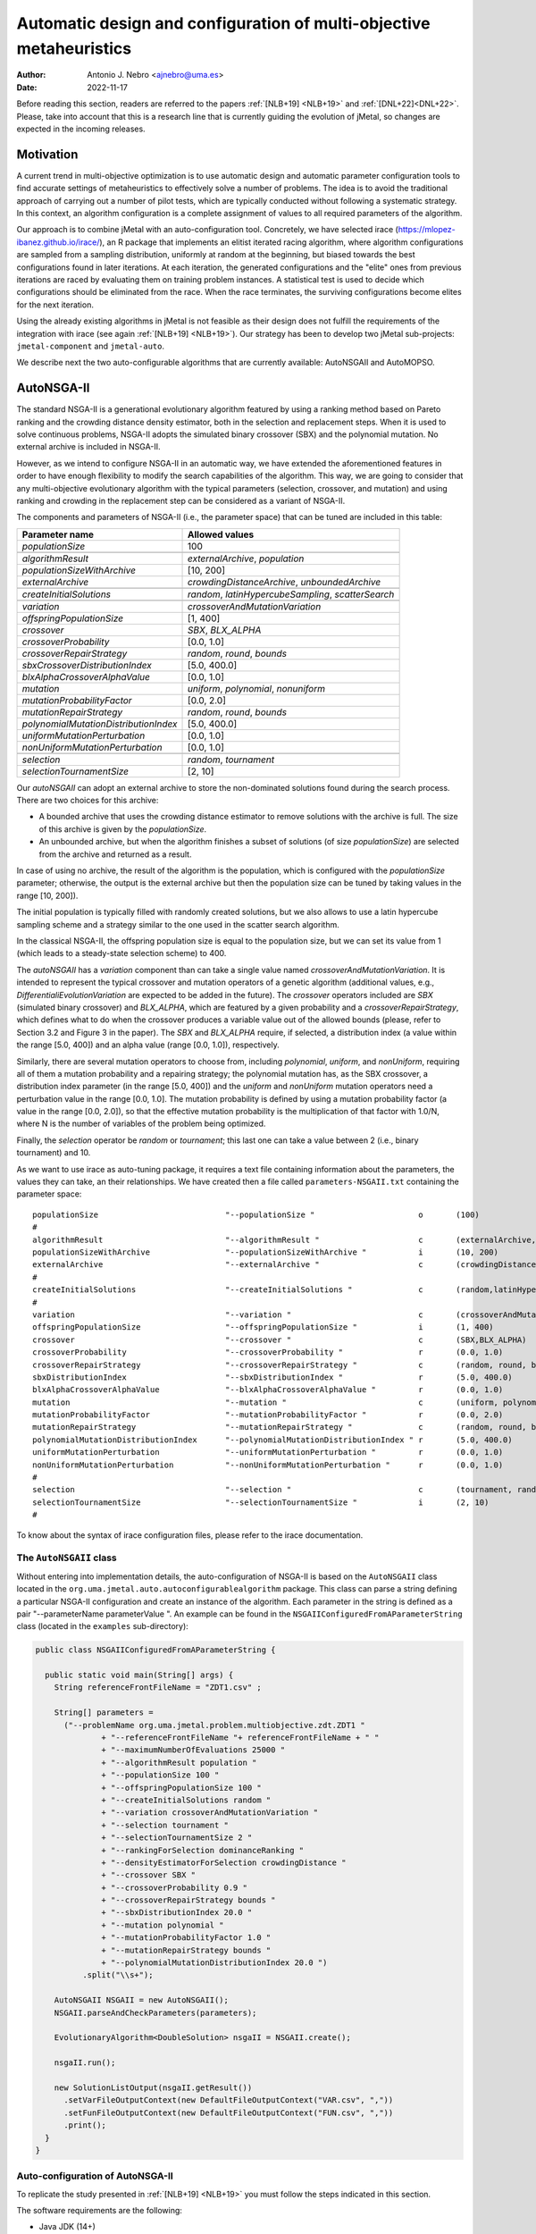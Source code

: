 .. _autoconfigurationNSGAII:

Automatic design and configuration of multi-objective metaheuristics
====================================================================

:Author: Antonio J. Nebro <ajnebro@uma.es>
:Date: 2022-11-17

Before reading this section, readers are referred to the papers :ref:`[NLB+19] <NLB+19>` and :ref:`[DNL+22]<DNL+22>`. Please, take into account that this is a research line that is currently guiding the evolution of jMetal,
so changes are expected in the incoming releases.

Motivation
----------
A current trend in multi-objective optimization is to use automatic design and automatic parameter
configuration tools to find accurate settings of metaheuristics to effectively solve a number of problems.
The idea is to avoid the traditional approach of carrying out a number of pilot tests,
which are typically conducted without following a systematic strategy.
In this context, an algorithm configuration is a complete assignment of values to all required parameters
of the algorithm.

Our approach is to combine jMetal with an auto-configuration tool. Concretely, we have selected irace (https://mlopez-ibanez.github.io/irace/),
an R package that implements an elitist iterated racing algorithm, where algorithm configurations
are sampled from a sampling distribution, uniformly at random at the beginning,
but biased towards the best configurations found in later iterations. At each iteration, the generated
configurations and the "elite" ones from previous iterations are raced by evaluating
them on training problem instances. A statistical test is used to
decide which configurations should be eliminated from the race.
When the race terminates, the surviving configurations become
elites for the next iteration.

Using the already existing algorithms in jMetal is not feasible as their design does not fulfill
the requirements of the integration with irace (see again :ref:`[NLB+19] <NLB+19>`).
Our strategy has been to develop two jMetal sub-projects: ``jmetal-component`` and ``jmetal-auto``.

We describe next the two auto-configurable algorithms that are currently available: AutoNSGAII and
AutoMOPSO.

AutoNSGA-II
-----------
The standard NSGA-II is a generational evolutionary algorithm featured by using a ranking method based on
Pareto ranking and the crowding distance density estimator, both in the selection and replacement steps.
When it is used to solve continuous problems, NSGA-II adopts the simulated binary crossover (SBX)
and the polynomial mutation. No external archive is included in NSGA-II.

However, as we intend to configure NSGA-II in an automatic
way, we have extended the aforementioned features in order to have
enough flexibility to modify the search capabilities of the algorithm.
This way, we are going to consider that any multi-objective evolutionary
algorithm with the typical parameters (selection, crossover,
and mutation) and using ranking and crowding in the replacement
step can be considered as a variant of NSGA-II.

The components and parameters of NSGA-II (i.e., the parameter space) that can be tuned are included in this table: 

+---------------------------------------+-----------------------------------------------------+
| Parameter name                        | Allowed values                                      |
+=======================================+=====================================================+
| *populationSize*                      | 100                                                 |
+---------------------------------------+-----------------------------------------------------+
+---------------------------------------+-----------------------------------------------------+
| *algorithmResult*                     | *externalArchive*, *population*                     |
+---------------------------------------+-----------------------------------------------------+
| *populationSizeWithArchive*           | [10, 200]                                           |
+---------------------------------------+-----------------------------------------------------+
| *externalArchive*                     | *crowdingDistanceArchive*, *unboundedArchive*       |
+---------------------------------------+-----------------------------------------------------+
+---------------------------------------+-----------------------------------------------------+
| *createInitialSolutions*              | *random*, *latinHypercubeSampling*, *scatterSearch* |
+---------------------------------------+-----------------------------------------------------+
+---------------------------------------+-----------------------------------------------------+
| *variation*                           | *crossoverAndMutationVariation*                     |
+---------------------------------------+-----------------------------------------------------+
| *offspringPopulationSize*             | [1, 400]                                            |
+---------------------------------------+-----------------------------------------------------+
| *crossover*                           | *SBX*, *BLX_ALPHA*                                  |
+---------------------------------------+-----------------------------------------------------+
| *crossoverProbability*                | [0.0, 1.0]                                          |
+---------------------------------------+-----------------------------------------------------+
| *crossoverRepairStrategy*             | *random*, *round*, *bounds*                         |
+---------------------------------------+-----------------------------------------------------+
| *sbxCrossoverDistributionIndex*       | [5.0, 400.0]                                        |
+---------------------------------------+-----------------------------------------------------+
| *blxAlphaCrossoverAlphaValue*         | [0.0, 1.0]                                          |
+---------------------------------------+-----------------------------------------------------+
| *mutation*                            | *uniform*, *polynomial*, *nonuniform*               |
+---------------------------------------+-----------------------------------------------------+
| *mutationProbabilityFactor*           | [0.0, 2.0]                                          |
+---------------------------------------+-----------------------------------------------------+
| *mutationRepairStrategy*              | *random*, *round*, *bounds*                         |
+---------------------------------------+-----------------------------------------------------+
| *polynomialMutationDistributionIndex* | [5.0, 400.0]                                        |
+---------------------------------------+-----------------------------------------------------+
| *uniformMutationPerturbation*         | [0.0, 1.0]                                          |
+---------------------------------------+-----------------------------------------------------+
| *nonUniformMutationPerturbation*      | [0.0, 1.0]                                          |
+---------------------------------------+-----------------------------------------------------+
+---------------------------------------+-----------------------------------------------------+
| *selection*                           | *random*, *tournament*                              |
+---------------------------------------+-----------------------------------------------------+
| *selectionTournamentSize*             | [2, 10]                                             |
+---------------------------------------+-----------------------------------------------------+

Our *autoNSGAII* can adopt an external archive to store the non-dominated solutions found during the search process. There are two choices for this archive:

* A bounded archive that uses the crowding distance estimator to remove solutions with the archive is full. The size of this archive is given by the *populationSize*.
* An unbounded archive, but when the algorithm finishes a subset of solutions (of size *populationSize*) are selected from the archive and returned as a result. 
  
In case of using no archive, the result of the algorithm is the population, which is configured with the *populationSize* parameter; otherwise, the output is the external archive but then the population size can be tuned by taking values in the range [10, 200]).

The initial population is typically filled with randomly created solutions, but we also allows to use a latin hypercube sampling scheme and a strategy similar to the one used in the scatter search algorithm.

In the classical NSGA-II, the offspring population size is equal to the population size, but we can set its value from 1 (which leads to a steady-state selection scheme) to 400.

The *autoNSGAII* has a *variation* component than can take a single value named *crossoverAndMutationVariation*. It is intended to represent the typical crossover and mutation operators of a genetic algorithm (additional values, e.g., *DifferentialiEvolutionVariation* are expected to be added in the future). The *crossover* operators included are *SBX* (simulated binary crossover) and *BLX_ALPHA*, which are featured by a given probability and a *crossoverRepairStrategy*, which defines what to do when the crossover produces a variable value out of the allowed bounds (please, refer to Section 3.2 and Figure 3 in the paper). The *SBX* and *BLX_ALPHA* require, if selected, a distribution index (a value within the range [5.0, 400]) and an alpha value (range [0.0, 1.0]), respectively. 

Similarly, there are several mutation operators to choose from, including *polynomial*, *uniform*, and *nonUniform*, requiring all of them a mutation probability and a repairing strategy; the polynomial mutation has, as the SBX crossover, a distribution index parameter (in the range [5.0, 400]) and the *uniform* and *nonUniform* mutation operators need a perturbation value in the range [0.0, 1.0]. The mutation probability is defined by using a mutation probability factor (a value in the range [0.0, 2.0]), so that the effective mutation probability is the multiplication of that factor with 1.0/N, where N is the number of variables of the problem being optimized.

Finally, the *selection* operator be *random* or *tournament*; this last one can take a value between 2 (i.e., binary tournament) and 10.

As we want to use irace as auto-tuning package, it requires a text file containing information about the parameters, the values they can take, an their relationships. We have created then a file called ``parameters-NSGAII.txt`` containing the parameter space::

  populationSize                           "--populationSize "                      o       (100)                                              
  #
  algorithmResult                          "--algorithmResult "                     c       (externalArchive, population)                      
  populationSizeWithArchive                "--populationSizeWithArchive "           i       (10, 200)                      | algorithmResult %in% c("externalArchive")
  externalArchive                          "--externalArchive "                     c       (crowdingDistanceArchive) | algorithmResult %in% c("externalArchive")
  #
  createInitialSolutions                   "--createInitialSolutions "              c       (random,latinHypercubeSampling,scatterSearch)
  #
  variation                                "--variation "                           c       (crossoverAndMutationVariation)
  offspringPopulationSize                  "--offspringPopulationSize "             i       (1, 400)
  crossover                                "--crossover "                           c       (SBX,BLX_ALPHA)
  crossoverProbability                     "--crossoverProbability "                r       (0.0, 1.0)                     | crossover %in% c("SBX","BLX_ALPHA")
  crossoverRepairStrategy                  "--crossoverRepairStrategy "             c       (random, round, bounds)        | crossover %in% c("SBX","BLX_ALPHA")
  sbxDistributionIndex                     "--sbxDistributionIndex "                r       (5.0, 400.0)                   | crossover %in% c("SBX")
  blxAlphaCrossoverAlphaValue              "--blxAlphaCrossoverAlphaValue "         r       (0.0, 1.0)                     | crossover %in% c("BLX_ALPHA")
  mutation                                 "--mutation "                            c       (uniform, polynomial, nonUniform)
  mutationProbabilityFactor                "--mutationProbabilityFactor "           r       (0.0, 2.0)                     | mutation %in% c("uniform","polynomial","nonUniform")
  mutationRepairStrategy                   "--mutationRepairStrategy "              c       (random, round, bounds)        | mutation %in% c("uniform","polynomial","nonUniform")
  polynomialMutationDistributionIndex      "--polynomialMutationDistributionIndex " r       (5.0, 400.0)                   | mutation %in% c("polynomial")
  uniformMutationPerturbation              "--uniformMutationPerturbation "         r       (0.0, 1.0)                     | mutation %in% c("uniform")
  nonUniformMutationPerturbation           "--nonUniformMutationPerturbation "      r       (0.0, 1.0)                     | mutation %in% c("nonUniform")
  #
  selection                                "--selection "                           c       (tournament, random)
  selectionTournamentSize                  "--selectionTournamentSize "             i       (2, 10)                        | selection %in% c("tournament")
  #

To know about the syntax of irace configuration files, please refer to the irace documentation.


The ``AutoNSGAII`` class
^^^^^^^^^^^^^^^^^^^^^^^^

Without entering into implementation details, the auto-configuration of NSGA-II is based on the ``AutoNSGAII`` class located in the ``org.uma.jmetal.auto.autoconfigurablealgorithm`` package. This class can parse a string defining a particular NSGA-II configuration and create an instance of the algorithm. Each parameter in the string is defined as a pair "--parameterName parameterValue ". An example can be found in the ``NSGAIIConfiguredFromAParameterString`` class (located in the ``examples`` sub-directory):

.. code-block:: java

  public class NSGAIIConfiguredFromAParameterString {

    public static void main(String[] args) {
      String referenceFrontFileName = "ZDT1.csv" ;

      String[] parameters =
        ("--problemName org.uma.jmetal.problem.multiobjective.zdt.ZDT1 "
                + "--referenceFrontFileName "+ referenceFrontFileName + " "
                + "--maximumNumberOfEvaluations 25000 "
                + "--algorithmResult population "
                + "--populationSize 100 "
                + "--offspringPopulationSize 100 "
                + "--createInitialSolutions random "
                + "--variation crossoverAndMutationVariation "
                + "--selection tournament "
                + "--selectionTournamentSize 2 "
                + "--rankingForSelection dominanceRanking "
                + "--densityEstimatorForSelection crowdingDistance "
                + "--crossover SBX "
                + "--crossoverProbability 0.9 "
                + "--crossoverRepairStrategy bounds "
                + "--sbxDistributionIndex 20.0 "
                + "--mutation polynomial "
                + "--mutationProbabilityFactor 1.0 "
                + "--mutationRepairStrategy bounds "
                + "--polynomialMutationDistributionIndex 20.0 ")
            .split("\\s+");

      AutoNSGAII NSGAII = new AutoNSGAII();
      NSGAII.parseAndCheckParameters(parameters);

      EvolutionaryAlgorithm<DoubleSolution> nsgaII = NSGAII.create();

      nsgaII.run();

      new SolutionListOutput(nsgaII.getResult())
        .setVarFileOutputContext(new DefaultFileOutputContext("VAR.csv", ","))
        .setFunFileOutputContext(new DefaultFileOutputContext("FUN.csv", ","))
        .print();
    }
  }

Auto-configuration of AutoNSGA-II
^^^^^^^^^^^^^^^^^^^^^^^^^^^^^^^^^

To replicate the study presented in :ref:`[NLB+19] <NLB+19>` you must follow the steps indicated in this section.

The software requirements are the following:

* Java JDK (14+)
* R


The first step is to create a directory for the experiment. Let us called is, for example, ``iraceJMetal``. This directory must contain:

* File ``jmetal-auto-6.0-SNAPSHOT-jar-with-dependencies.jar``. To generate this file, just type the following command at the root of the jMetal project:

    .. code-block:: bash

      mvn clean package -DskipTests=true

  If everything goes fine, the file will be generated in the ``jmetal-auto/target`` folder.
* The following contents available in folder ``jmetal-auto/src/main/resources/irace``:
  
  1. ``irace_3.5tar.gz``: file containing irace
  2. ``autoNSGAIIZDT``: directory containing the ``scenario-NSGAII.txt`` configuration file, which is prepared to execute the autoconfiguration of NSGA-II using the ZDT problems as training set and the hypervolume as quality indicator for irace. This directory will contain both the temporal as well as the final files generated during the run of irace.
  3. ``parameters-NSGAII.txt``: file describing the parameters that can be tuned, including their allowed values and their dependencies. You are free to modify some parameter values if you know their meaning.
  4. ``instances-list-ZDT.txt``: the problems to be solved (we are assuming the ZDT suite), their reference Pareto fronts, the maximum number of evaluations to be computed are included here:

  .. code-block:: text
  
org.uma.jmetal.problem.multiobjective.zdt.ZDT1 --referenceFrontFileName ZDT1.csv --maximumNumberOfEvaluations 10000
org.uma.jmetal.problem.multiobjective.zdt.ZDT2 --referenceFrontFileName ZDT2.csv --maximumNumberOfEvaluations 10000
org.uma.jmetal.problem.multiobjective.zdt.ZDT3 --referenceFrontFileName ZDT3.csv --maximumNumberOfEvaluations 10000
org.uma.jmetal.problem.multiobjective.zdt.ZDT4 --referenceFrontFileName ZDT4.csv --maximumNumberOfEvaluations 10000
org.uma.jmetal.problem.multiobjective.zdt.ZDT6 --referenceFrontFileName ZDT6.csv --maximumNumberOfEvaluations 10000
and the stopping condition of the algorithm (i.e., the maximum number of evaluations of the algorithm).

  5. ``target-runner-AutoNSGAIIIraceHV``. Bash script which is executed in every run of irace. This file must have execution rights (if not, just type ``chmod +x target-runner-AutoNSGAIIIraceHV`` in a terminal)
  6. ``run.sh``. Bash script to run irace. IMPORTANT: the number of cores to be used by irace are indicated in the ``IRACE_PARAMS`` variable (the default value is 24).

* A copy of the ``resources`` folder of the jMetal project. This is needed to allow the algorithm to find the reference fronts.


Running irace
^^^^^^^^^^^^^

Once we have all the needed resources in the ``iraceJmetal`` directory, we are ready to execute the script that will carry out the auto-configuraton by using irace. Take into account that irace will generate thousands of configurations (the default value is 100,000), so using a multi-core machine is advisable. We have tested the software in Linux and macOS.

To run irace simply run the following command:

.. code-block:: bash

  ./run.sh autoNSGAIIZDT/scenario-NSGAII.txt 1

The last parameter is used as a run identifier.

Results
^^^^^^^

irace will use the directory called ``autoNSGAIIZDT/execdir-1`` (the 1 is the run identifier) to write a number of output files. Two of those files are of particular interest: ``irace.stderr.out`` and ``irace.sdtout.out``. The first file should be empty, i.e., we should get an empty line when executing this command:

.. code-block:: bash

  cat autoNSGAIIZDT/execdir-1/irace.stderr.out

The second file contains a lot of information about the run of irace, including the configurations being tested. We are particularly interested in the best found configurations, which are written at the end of the file (just below the line starting by "# Best configuration as command lines"). For example, a result is the following:

.. code-block:: text

  # Best configurations as command lines (first number is the configuration ID; same order as above):
  4646  --algorithmResult externalArchive --populationSize 100 --populationSizeWithArchive 20 --maximumNumberOfEvaluations 25000 --createInitialSolutions random --variation crossoverAndMutationVariation --offspringPopulationSize 1 --crossover BLX_ALPHA --crossoverProbability 0.876 --crossoverRepairStrategy random --blxAlphaCrossoverAlphaValue 0.5729 --mutation uniform --mutationProbability 0.0439 --mutationRepairStrategy bounds --uniformMutationPerturbation 0.9957 --selection tournament --selectionTournamentSize 8

This configuration can be used in the ``NSGAIIConfiguredFromAParameterString`` program, replacing the existing one, to run NSGA-II with those settings.

AutoMOPSO
---------

After NSGA-II, the second algorithm we have considered for auto-design and configuration is a multi-objective
particle swarm optimizer (MOPSO). By taking the basic components of two MOPSO algorithms included
in jMetal, namely SMPSO and OMOPSO, we have implemented an ``AutoMOPSO`` class following the same strategy
adopted with ``AutoNSGAII``. This approach has led to the paper ``Automatic Design of Multi-Objective
Particle Swarm Optimizers``, which as been accepted in the ANTs 2022 conference.

The components and parameters space of *AutoMOPSO* are included in the next table:


+--------------------------------------------+----------------------------------------------------------------------------------+
| Parameter name                             | Allowed values                                                                   |
+===============================================================================================================================+
| *swarmSize*                                | [10, 200]                                                                        |
+--------------------------------------------+----------------------------------------------------------------------------------+
| *externalArchive*                          | *crowdingDistanceArchive*, *hypervolumeArchive*, *spatialSpreadDeviationArchive* |
+--------------------------------------------+----------------------------------------------------------------------------------+
| *swarmInitialization*                      | *random*, *latinHypercubeSampling*, *scatterSearch*                              |
+--------------------------------------------+----------------------------------------------------------------------------------+
| *mutation*                                 | *uniform*, *polynomial*, *nonUniform*                                            |
+--------------------------------------------+----------------------------------------------------------------------------------+
| *mutationProbabilityFactor*                | [0.0,2.0]                                                                        |
+--------------------------------------------+----------------------------------------------------------------------------------+
| *mutationRepairStrategy*                   | *random*, *round*, *bounds*                                                      |
+--------------------------------------------+----------------------------------------------------------------------------------+
| *uniformMutationPerturbation*              | [0.0,1.0] *if* mutation=uniform                                                  |
+--------------------------------------------+----------------------------------------------------------------------------------+
| *polynomialMutationDistributionIndex*      | [5.0,400.0] *if* mutation=polynomial                                             |
+--------------------------------------------+----------------------------------------------------------------------------------+
| *nonUniformMutationPerturbation*           | [0.0,1.0] *if* mutation=nonUniform                                               |
+--------------------------------------------+----------------------------------------------------------------------------------+
| *frequencyOfApplicationOfMutationOperator* | [1,10]                                                                           |
+--------------------------------------------+----------------------------------------------------------------------------------+
| *inertiaWeightComputingStrategy*           | *constant*, *random*, *linearIncreasing*, *linearDecreasing*                     |
+--------------------------------------------+----------------------------------------------------------------------------------+
| *weight*                                   | [0.1,1.0]                                                                        |
+--------------------------------------------+----------------------------------------------------------------------------------+
| *weightMin*                                | [0.1,2.0]                                                                        |
+--------------------------------------------+----------------------------------------------------------------------------------+
| *weightMax*                                | [0.5,1.0]                                                                        |
+--------------------------------------------+----------------------------------------------------------------------------------+
| *velocityUpdate*                           | *defaultVelocityUpdate*, *constrainedVelocityUpdate*                             |
+--------------------------------------------+----------------------------------------------------------------------------------+
| *c1Min*                                    | [1.0,2.0]                                                                        |
+--------------------------------------------+----------------------------------------------------------------------------------+
| *c1Max*                                    | [2.0,3.0]                                                                        |
+--------------------------------------------+----------------------------------------------------------------------------------+
| *c2Min*                                    | [1.0,2.0]                                                                        |
+--------------------------------------------+----------------------------------------------------------------------------------+
| *c2Max*                                    | [2.0,3.0]                                                                        |
+--------------------------------------------+----------------------------------------------------------------------------------+
| *globalBestSelection*                      | *binaryTournament*, *random*                                                     |
+--------------------------------------------+----------------------------------------------------------------------------------+
| *velocityChangeWhenLowerLimitIsReached*    | [-1.0,1.0]                                                                       |
+--------------------------------------------+----------------------------------------------------------------------------------+
| *velocityChangeWhenUpperLimitIsReached*    | [-1.0,1.0]                                                                       |
+--------------------------------------------+----------------------------------------------------------------------------------+


With *AutoMOPSO*, we assume that all the MOPSO algorithms have an external archive to store the non-dominated solutions found during the search process.
This archive is bounded, and three density estimators can be used to remove solutions when it is full:
* The crowding distance of NSGA-II
* The contribution to the Hypervolume
* The spatial spread deviation adoted by FAME

As the resulting solutions are those included in the archive, the swarm size can be tuned by taking values in the range [10, 200]).

As in *AutoNSGAII*, the initial swarm can be filled according to three strategies: random, latin hypercube sampling and scatter search.

The MOPSOs generated with *AutoMOPSO* are endowed with perturbation step, consisting in applying
a mutation operator to individuals of the swarm, which are selected according to a 
*frequencyOfApplicationOfMutationOperatorFrequency* parameter ranging between 1 and 10. Thus,
the particles to be mutated are those in positions divisible by that parameter. The mutation operator
are the same used in *AutoNSGAII*. The speeds of the particles are initialized by default to 0.0.

*weightMax* and *weightMin* represent the inertia weight. There are four strategies for computing the inertia weight: constant (a value between 0.1 and 1.0), random, linear increasing and linear decreasing, the three last with minimum and maximum weight values in the ranges [0.1, 0.5] and [0.5, 1.0], respectively.

The two alternatives for velocity updating are the default one, corresponding to the classical scheme that is used in *OMOPSO*, and the constraint speed mechanism applied in *SMPSO*. The *C1* and *C2* (min and max) coefficients take values from the ranges [1.0, 2.0] and [2.0, 3.0], respectively.

The default policies for initializing and updating the local best are that each particle is its local best at the beginning and the local best is updated if the particle dominates it.
The selection of the global best consists in taking solutions from the external archive by applying a random or a binary tournament scheme.

Finally, the default position update also applies the classical strategy, but if the resulting position of a particle is lower than the lower bound of the allowed position values, the position of the particle is set to the lower bound value and the velocity is changed by multiplying if by value in the range [-1, 1]. The same applies in the case of the upper bound.

As with *AutoNSGAII*, we have created then a file called ``parameters-MOPSO.txt`` containing the required information::

  swarmSize                                "--swarmSize "                           i       (10, 200)
  #
  archiveSize                              "--archiveSize "                         o       (100)
  #
  externalArchive                          "--externalArchive "                     c       (crowdingDistanceArchive)
  #
  swarmInitialization                      "--swarmInitialization "                 c       (random, latinHypercubeSampling, scatterSearch)
  #
  velocityInitialization                   "--velocityInitialization "              c       (defaultVelocityInitialization)
  #
  perturbation                             "--perturbation "                        c       (frequencySelectionMutationBasedPerturbation)
  mutation                                 "--mutation "                            c       (uniform, polynomial, nonUniform) | perturbation %in% c("frequencySelectionMutationBasedPerturbation")
  mutationProbability                      "--mutationProbability "                 r       (0.0, 1.0)                     | mutation %in% c("uniform","polynomial","nonUniform")
  mutationRepairStrategy                   "--mutationRepairStrategy "              c       (random, round, bounds)        | mutation %in% c("uniform","polynomial","nonUniform")
  polynomialMutationDistributionIndex      "--polynomialMutationDistributionIndex " r       (5.0, 400.0)                   | mutation %in% c("polynomial")
  uniformMutationPerturbation              "--uniformMutationPerturbation "         r       (0.0, 1.0)                     | mutation %in% c("uniform")
  nonUniformMutationPerturbation           "--nonUniformMutationPerturbation "      r       (0.0, 1.0)                     | mutation %in% c("nonUniform")
  frequencyOfApplicationOfMutationOperator "--frequencyOfApplicationOfMutationOperator " i       (1, 10)                        | perturbation %in% c("frequencySelectionMutationBasedPerturbation")
  #
  inertiaWeightComputingStrategy           "--inertiaWeightComputingStrategy "      c       (constantValue, randomSelectedValue, linearIncreasingValue, linearDecreasingValue)
  weight                                   "--weight "                              r       (0.1, 1.0)                     | inertiaWeightComputingStrategy %in% c("constantValue")
  weightMin                                "--weightMin "                           r       (0.1, 0.5)                     | inertiaWeightComputingStrategy %in% c("randomSelectedValue", "linearIncreasingValue", "linearDecreasingValue")
  weightMax                                "--weightMax "                           r       (0.5, 1.0)                     | inertiaWeightComputingStrategy %in% c("randomSelectedValue", "linearIncreasingValue", "linearDecreasingValue")
  #
  velocityUpdate                           "--velocityUpdate "                      c       (defaultVelocityUpdate, constrainedVelocityUpdate)
  c1Min                                    "--c1Min "                               r       (1.0, 2.0)                     | velocityUpdate %in% c("defaultVelocityUpdate","constrainedVelocityUpdate")
  c1Max                                    "--c1Max "                               r       (2.0, 3.0)                     | velocityUpdate %in% c("defaultVelocityUpdate","constrainedVelocityUpdate")
  c2Min                                    "--c2Min "                               r       (1.0, 2.0)                     | velocityUpdate %in% c("defaultVelocityUpdate","constrainedVelocityUpdate")
  c2Max                                    "--c2Max "                               r       (2.0, 3.0)                     | velocityUpdate %in% c("defaultVelocityUpdate","constrainedVelocityUpdate")
  #
  localBestInitialization                  "--localBestInitialization "             c       (defaultLocalBestInitialization)
  #
  globalBestInitialization                 "--globalBestInitialization "            c       (defaultGlobalBestInitialization)
  #
  globalBestSelection                      "--globalBestSelection "                 c       (binaryTournament, random)
  #
  globalBestUpdate                         "--globalBestUpdate "                    c       (defaultGlobalBestUpdate)
  #
  localBestUpdate                          "--localBestUpdate "                     c       (defaultLocalBestUpdate)
  #
  positionUpdate                           "--positionUpdate "                      c       (defaultPositionUpdate)
  velocityChangeWhenLowerLimitIsReached    "--velocityChangeWhenLowerLimitIsReached " r       (-1.0, 1.0)                    | positionUpdate %in% c("defaultPositionUpdate")
  velocityChangeWhenUpperLimitIsReached    "--velocityChangeWhenUpperLimitIsReached " r       (-1.0, 1.0)                    | positionUpdate %in% c("defaultPositionUpdate")


The ``AutoMOPSO`` class
^^^^^^^^^^^^^^^^^^^^^^^

The ``org.uma.jmetal.auto.autoconfigurablealgorithm`` contains the ``AutoMOPSO`` class, including
an example of how the SMPSO algorithm can be configured using it:

.. code-block:: java

    public class SMPSOConfiguredFromAParameterString {

      public static void main(String[] args) {
        String referenceFrontFileName = "ZDT4.csv";

        String[] parameters =
            ("--problemName org.uma.jmetal.problem.multiobjective.zdt.ZDT4 "
                + "--referenceFrontFileName "
                + referenceFrontFileName
                + " "
                + "--maximumNumberOfEvaluations 25000 "
                + "--swarmSize 100 "
                + "--archiveSize 100 "
                + "--swarmInitialization random "
                + "--velocityInitialization defaultVelocityInitialization "
                + "--leaderArchive crowdingDistanceArchive "
                + "--localBestInitialization defaultLocalBestInitialization "
                + "--globalBestInitialization defaultGlobalBestInitialization "
                + "--globalBestSelection binaryTournament "
                + "--perturbation frequencySelectionMutationBasedPerturbation "
                + "--frequencyOfApplicationOfMutationOperator 7 "
                + "--mutation polynomial "
                + "--mutationProbabilityFactor 1.0 "
                + "--mutationRepairStrategy bounds "
                + "--polynomialMutationDistributionIndex 20.0 "
                + "--positionUpdate defaultPositionUpdate "
                + "--velocityChangeWhenLowerLimitIsReached -1.0 "
                + "--velocityChangeWhenUpperLimitIsReached -1.0 "
                + "--globalBestUpdate defaultGlobalBestUpdate "
                + "--localBestUpdate defaultLocalBestUpdate "
                + "--velocityUpdate constrainedVelocityUpdate "
                + "--inertiaWeightComputingStrategy randomSelectedValue "
                + "--c1Min 1.5 "
                + "--c1Max 2.5 "
                + "--c2Min 1.5 "
                + "--c2Max 2.5 "
                + "--weightMin 0.1 "
                + "--weightMax 0.5 ")
                .split("\\s+");

        AutoMOPSO autoMOPSO = new AutoMOPSO();
        autoMOPSO.parseAndCheckParameters(parameters);

        AutoMOPSO.print(autoMOPSO.fixedParameterList);
        AutoMOPSO.print(autoMOPSO.autoConfigurableParameterList);

        ParticleSwarmOptimizationAlgorithm smpso = autoMOPSO.create();

        RunTimeChartObserver<DoubleSolution> runTimeChartObserver =
            new RunTimeChartObserver<>(
                "SMPSO", 80, 500, "resources/referenceFrontsCSV/" + referenceFrontFileName);

        smpso.getObservable().register(runTimeChartObserver);

        smpso.run();

        JMetalLogger.logger.info("Total computing time: " + smpso.getTotalComputingTime()); ;

        new SolutionListOutput(smpso.getResult())
            .setVarFileOutputContext(new DefaultFileOutputContext("VAR.csv", ","))
            .setFunFileOutputContext(new DefaultFileOutputContext("FUN.csv", ","))
            .print();

        System.exit(0);
      }
    }

Auto-configuration of AutoSMPSO
^^^^^^^^^^^^^^^^^^^^^^^^^^^^^^^

To replicate the study presented in :ref:`[DNL+22]<DNL+22>` we have just to repeat the same steps followed for AutoNSGA-II, but taking account the following:

1. The parameter file is ``parameters-MOPSO.txt``.
2. The scenario is defined in the file ``autoMOPSOZDT/scenario-MOPSO.txt``.
3. To run irace, the command is:

.. code-block:: bash

  ./run.sh autoNSGAIIZDT/scenario-MOPSO.txt 1

When irace finishes, the best found configuration can be found by typing:

.. code-block:: bash
  
  cat autoMOPSOZDT/execdir-1/irace.stderr.out

At the end of the output file, we can find something similar to this piece of text:

.. code-block:: text

  # Best configurations as commandlines (first number is the configuration ID; same order as above):
  2464  --swarmSize 11 --archiveSize 100 --externalArchive hypervolumeArchive --swarmInitialization scatterSearch --velocityInitialization defaultVelocityInitialization --perturbation frequencySelectionMutationBasedPerturbation --mutation uniform --mutationProbabilityFactor 0.1791 --mutationRepairStrategy random --uniformMutationPerturbation 0.7245 --frequencyOfApplicationOfMutationOperator 8 --inertiaWeightComputingStrategy constantValue --weight 0.1081 --velocityUpdate constrainedVelocityUpdate --c1Min 1.7965 --c1Max 2.4579 --c2Min 1.0514 --c2Max 2.5417 --localBestInitialization defaultLocalBestInitialization --globalBestInitialization defaultGlobalBestInitialization --globalBestSelection binaryTournament --globalBestUpdate defaultGlobalBestUpdate --localBestUpdate defaultLocalBestUpdate --positionUpdate defaultPositionUpdate --velocityChangeWhenLowerLimitIsReached 0.1399 --velocityChangeWhenUpperLimitIsReached -0.7488

This configuration can be used in the ``SMPSOConfiguredFromAParameterString`` program, replacing the existing one, to run *AutoMOPSO* with those settings.

References
----------

.. _NLB+19:

[NLB+19]: Nebro, A.J., López-Ibáñez, M., Barba-González, C., García-Nieto, J.: Automatic configuration of NSGA-II with jMetal and irace. GECCO '19: Proceedings of the Genetic and Evolutionary Computation Conference CompanionJuly 2019. DOI: https://doi.org/10.1145/3319619.3326832

.. _DNL+22:

[DNL+22]: Doblas, D., Nebro, A.J., López-Ibáñez, M., García-Nieto, J, Coello Coello, C.A.: Auto. matic Design of Multi-objective Particle Swarm Optimizers. International Conference on Swarm Intelligence (ANTS 2022). DOI: https://doi.org/10.1007/978-3-031-20176-9_3

